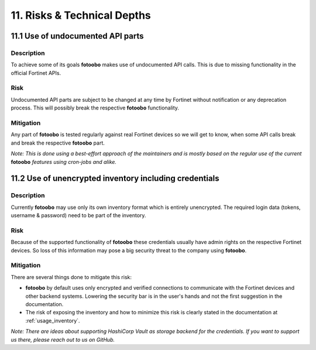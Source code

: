 .. Chapter eleven according to https://arc42.org/overview

.. _RisksTechnicalDepths:

11. Risks & Technical Depths
============================

11.1 Use of undocumented API parts
----------------------------------

Description
^^^^^^^^^^^

To achieve some of its goals **fotoobo** makes use of undocumented API calls. This is due to
missing functionality in the official Fortinet APIs.

Risk
^^^^

Undocumented API parts are subject to be changed at any time by Fortinet without notification or any
deprecation process. This will possibly break the respective **fotoobo** functionality.

Mitigation
^^^^^^^^^^

Any part of **fotoobo** is tested regularly against real Fortinet devices so we will get to know,
when some API calls break and break the respective **fotoobo** part.

*Note: This is done using a best-effort approach of the maintainers and is mostly based on the
regular use of the current* **fotoobo** *features using cron-jobs and alike.*


11.2 Use of unencrypted inventory including credentials
-------------------------------------------------------

Description
^^^^^^^^^^^

Currently **fotoobo** may use only its own inventory format which is entirely unencrypted. The
required login data (tokens, username & password) need to be part of the inventory.

Risk
^^^^

Because of the supported functionality of **fotoobo** these credentials usually have admin rights on
the respective Fortinet devices. So loss of this information may pose a big security threat to the
company using **fotoobo**.

Mitigation
^^^^^^^^^^

There are several things done to mitigate this risk:

- **fotoobo** by default uses only encrypted and verified connections to communicate with the
  Fortinet devices and other backend systems. Lowering the security bar is in the user's hands and
  not the first suggestion in the documentation.
- The risk of exposing the inventory and how to minimize this risk is clearly stated in the
  documentation at :ref:`usage_inventory`.

*Note: There are ideas about supporting HashiCorp Vault as storage backend for the credentials. If
you want to support us there, please reach out to us on GitHub.*
